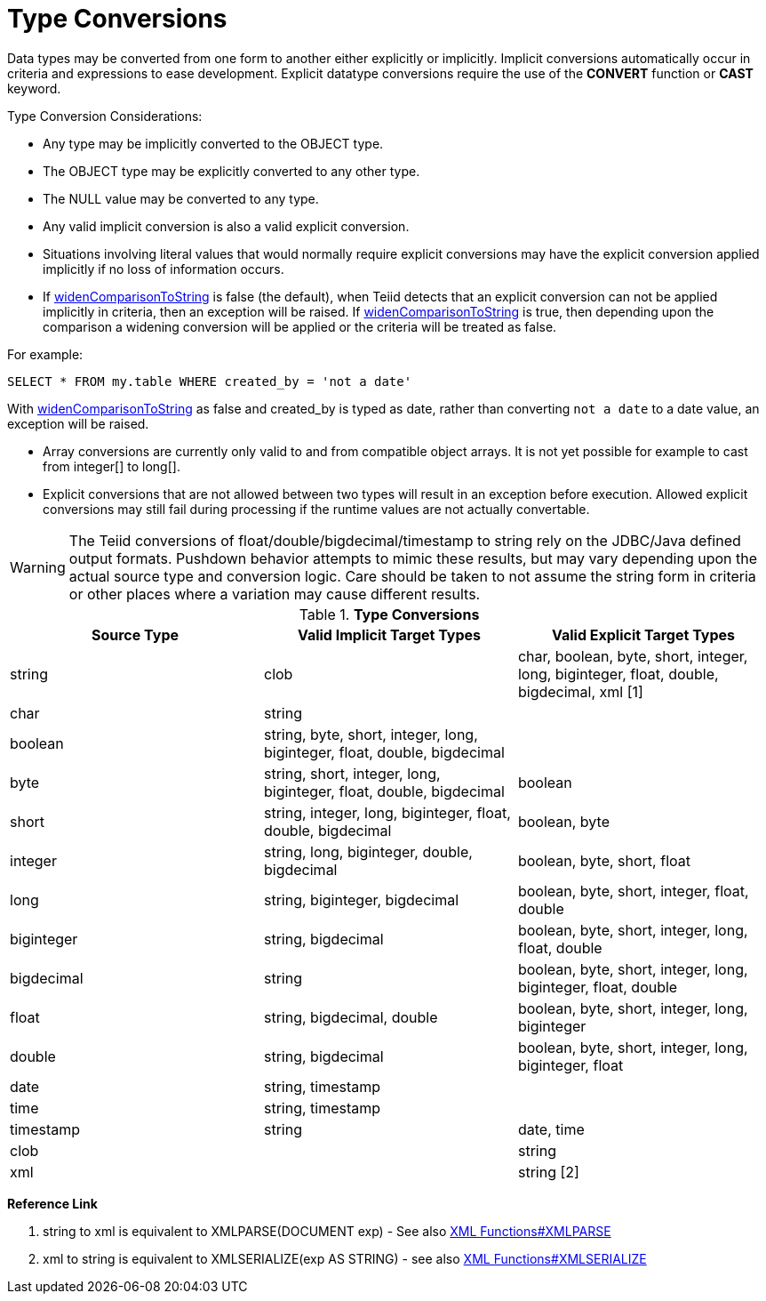 
= Type Conversions

Data types may be converted from one form to another either explicitly or implicitly. Implicit conversions automatically occur in criteria and expressions to ease development. Explicit datatype conversions require the use of the *CONVERT* function or *CAST* keyword.

Type Conversion Considerations:

* Any type may be implicitly converted to the OBJECT type.
* The OBJECT type may be explicitly converted to any other type.
* The NULL value may be converted to any type.
* Any valid implicit conversion is also a valid explicit conversion.
* Situations involving literal values that would normally require explicit conversions may have the explicit conversion applied implicitly if no loss of information occurs.
* If link:../admin/System_Properties.adoc[widenComparisonToString] is false (the default), when Teiid detects that an explicit conversion can not be applied implicitly in criteria, then an exception will be raised. If link:../admin/System_Properties.adoc[widenComparisonToString] is true, then depending upon the comparison a widening conversion will be applied or the criteria will be treated as false.

For example:

[source,sql]
----
SELECT * FROM my.table WHERE created_by = 'not a date'
----

With link:../admin/System_Properties.adoc[widenComparisonToString] as false and created_by is typed as date, rather than converting `not a date` to a date value, an exception will be raised.

* Array conversions are currently only valid to and from compatible object arrays. It is not yet possible for example to cast from integer[] to long[].
* Explicit conversions that are not allowed between two types will result in an exception before execution. Allowed explicit conversions may still fail during processing if the runtime values are not actually convertable.

WARNING: The Teiid conversions of float/double/bigdecimal/timestamp to string rely on the JDBC/Java defined output formats. Pushdown behavior attempts to mimic these results, but may vary depending upon the actual source type and conversion logic. Care should be taken to not assume the string form in criteria or other places where a variation may cause different results.

.*Type Conversions*
|===
|Source Type |Valid Implicit Target Types |Valid Explicit Target Types

|string
|clob
|char, boolean, byte, short, integer, long, biginteger, float, double, bigdecimal, xml [1]

|char
|string
|
 
|boolean
|string, byte, short, integer, long, biginteger, float, double, bigdecimal
|
 
|byte
|string, short, integer, long, biginteger, float, double, bigdecimal
|boolean

|short
|string, integer, long, biginteger, float, double, bigdecimal
|boolean, byte

|integer
|string, long, biginteger, double, bigdecimal
|boolean, byte, short, float

|long
|string, biginteger, bigdecimal
|boolean, byte, short, integer, float, double

|biginteger
|string, bigdecimal
|boolean, byte, short, integer, long, float, double

|bigdecimal
|string
|boolean, byte, short, integer, long, biginteger, float, double

|float
|string, bigdecimal, double
|boolean, byte, short, integer, long, biginteger

|double
|string, bigdecimal
|boolean, byte, short, integer, long, biginteger, float

|date
|string, timestamp
|
 
|time
|string, timestamp
|
 
|timestamp
|string
|date, time

|clob
|
|string

|xml
|
|string [2]
|===

**Reference Link**

1. string to xml is equivalent to XMLPARSE(DOCUMENT exp) - See also link:XML_Functions.adoc#_xmlparse[XML Functions#XMLPARSE]
2. xml to string is equivalent to XMLSERIALIZE(exp AS STRING) - see also link:XML_Functions.adoc#_xmlserialize[XML Functions#XMLSERIALIZE]

